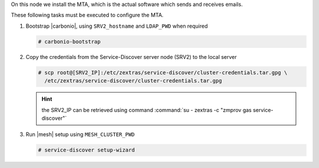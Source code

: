 .. SPDX-FileCopyrightText: 2022 Zextras <https://www.zextras.com/>
..
.. SPDX-License-Identifier: CC-BY-NC-SA-4.0

.. srv3 - MTA - mailsystem
   
On this node we install the MTA, which is the actual software which
sends and receives emails.

.. tab-set::

   .. tab-item:: Ubuntu
      :sync: ubuntu

      .. code:: console

         # apt install service-discover-agent carbonio-mta
 
   .. tab-item:: RHEL
      :sync: rhel

      .. code:: console

         # dnf install service-discover-agent carbonio-mta

These following tasks must be executed to configure the MTA.

#. Bootstrap |carbonio|, using ``SRV2_hostname`` and ``LDAP_PWD`` when
   required

   .. code:: console

      # carbonio-bootstrap

#. Copy the credentials from the Service-Discover server node (SRV2)
   to the local server

   .. code:: console

      # scp root@[SRV2_IP]:/etc/zextras/service-discover/cluster-credentials.tar.gpg \
        /etc/zextras/service-discover/cluster-credentials.tar.gpg

   .. hint:: the SRV2_IP can be retrieved using command :command:`su -
      zextras -c "zmprov gas service-discover"`

#. Run |mesh| setup using ``MESH_CLUSTER_PWD``

   .. code:: console

      # service-discover setup-wizard

.. card::

   Values used in the next steps
   ^^^^

   * ``MTA_IP``: the IP address of this node
